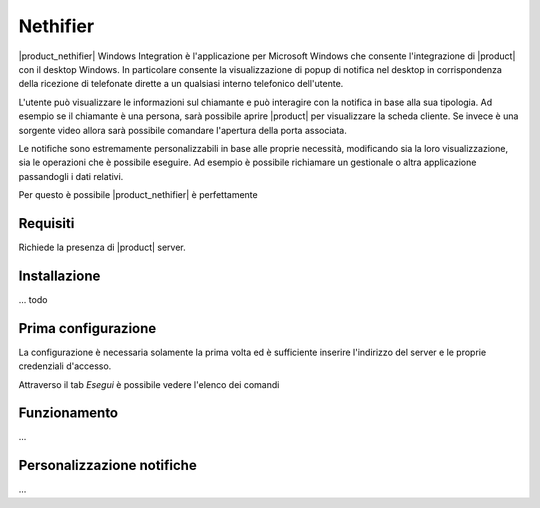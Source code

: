 =========
Nethifier
=========

|product_nethifier| Windows Integration è l'applicazione per Microsoft Windows che consente l'integrazione di |product| con il desktop Windows. In particolare consente la visualizzazione di popup di notifica nel desktop in corrispondenza della ricezione di telefonate dirette a un qualsiasi interno telefonico dell'utente.

L'utente può visualizzare le informazioni sul chiamante e può interagire con la notifica in base alla sua tipologia. Ad esempio se il chiamante è una persona, sarà possibile aprire |product| per visualizzare la scheda cliente. Se invece è una sorgente video allora sarà possibile comandare l'apertura della porta associata.

Le notifiche sono estremamente personalizzabili in base alle proprie necessità, modificando sia la loro visualizzazione, sia le operazioni che è possibile eseguire. Ad esempio è possibile richiamare un gestionale o altra applicazione passandogli i dati relativi.

Per questo è possibile |product_nethifier| è perfettamente 

Requisiti
=========

Richiede la presenza di |product| server.

Installazione
=============

... todo

Prima configurazione
====================

La configurazione è necessaria solamente la prima volta ed è sufficiente inserire l'indirizzo del server e le proprie credenziali d'accesso.

Attraverso il tab *Esegui* è possibile vedere l'elenco dei comandi

Funzionamento
=============

...

Personalizzazione notifiche
===========================

...
